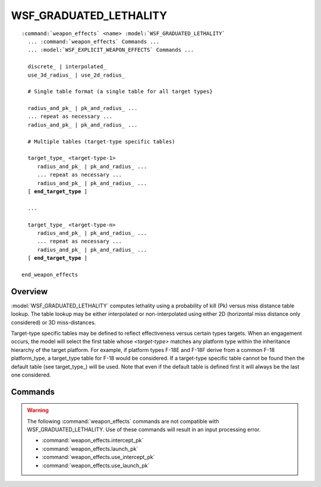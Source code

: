 .. ****************************************************************************
.. CUI
..
.. The Advanced Framework for Simulation, Integration, and Modeling (AFSIM)
..
.. The use, dissemination or disclosure of data in this file is subject to
.. limitation or restriction. See accompanying README and LICENSE for details.
.. ****************************************************************************

WSF_GRADUATED_LETHALITY
=======================

.. model:: weapon_effects WSF_GRADUATED_LETHALITY

.. parsed-literal::

   :command:`weapon_effects` <name> :model:`WSF_GRADUATED_LETHALITY`
     ... :command:`weapon_effects` Commands ...
     ... :model:`WSF_EXPLICIT_WEAPON_EFFECTS` Commands ...

     discrete_ | interpolated_
     use_3d_radius_ | use_2d_radius_

     # Single table format (a single table for all target types}

     radius_and_pk_ | pk_and_radius_ ...
     ... repeat as necessary ...
     radius_and_pk_ | pk_and_radius_ ...

     # Multiple tables (target-type specific tables)

     target_type_ <target-type-1>
        radius_and_pk_ | pk_and_radius_ ...
        ... repeat as necessary ...
        radius_and_pk_ | pk_and_radius_ ...
     [ **end_target_type** ]

     ...

     target_type_ <target-type-n>
        radius_and_pk_ | pk_and_radius_ ...
        ... repeat as necessary ...
        radius_and_pk_ | pk_and_radius_ ...
     [ **end_target_type** ]

   end_weapon_effects

Overview
--------

:model:`WSF_GRADUATED_LETHALITY` computes lethality using a probability of kill (Pk) versus miss distance table lookup. The table lookup may be either interpolated or non-interpolated using either 2D (horizontal miss distance only considered) or 3D miss-distances.

Target-type specific tables may be defined to reflect effectiveness versus certain types targets. When an engagement occurs, the model will select the first table whose *<target-type>* matches any platform type within the inheritance hierarchy of the target platform.  For example, if platform types F-18E and F-18F derive from a common F-18 platform_type, a target_type table for F-18 would be considered. If a target-type specific table cannot be found then the default table (see target_type_) will be used. Note that even if the default table is defined first it will always be the last one considered.

.. block:: WSF_GRADUATED_LETHALITY

Commands
--------

.. warning::

   The following :command:`weapon_effects` commands are not compatible with WSF_GRADUATED_LETHALITY.  Use of these commands will result in an input processing error.
   
   * :command:`weapon_effects.intercept_pk`
   * :command:`weapon_effects.launch_pk`
   * :command:`weapon_effects.use_intercept_pk`
   * :command:`weapon_effects.use_launch_pk`
   
.. command:: discrete

.. command:: interpolated

   This keyword specifies a flag denoting whether the Pk is interpolated within two concentric rings or stays constant from one boundary to the other.

   Default: discrete

.. command:: use_3d_radius

.. command:: use_2d_radius

   Miss distance is computed as either the slant range or horizontal distance between the weapon and target.

   Default: use_3d_radius

.. command:: target_type <target_type>

   Introduce a set of radius and Pk values that pertain to the specified target type. All subsequent radius_and_pk_ and pk_and_radius_ commands up to the next command that does not define a radius/Pk pair are part of the table. An optional **end_target_type** command may be used to explicitly terminate the block.

   A *<target_type>* of **DEFAULT**, **default** or **WSF_PLATFORM** should be used for targets whose platform type does have a matching **target_type** block.

   .. note::
      radius/Pk definitions that appear outside a target_type specification apply to targets whose platform
      type does not have a matching **target_type** block (i.e., the **default** target type).

.. command:: radius_and_pk <length-value> <pk-value>

.. command:: pk_and_radius <pk-value> <length-value>

   Specify an entry in the current Pk vs. miss distance table.
